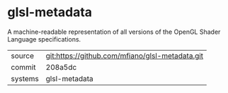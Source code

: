 * glsl-metadata

A machine-readable representation of all versions of the OpenGL Shader
Language specifications.

|---------+-------------------------------------------------|
| source  | git:https://github.com/mfiano/glsl-metadata.git |
| commit  | 208a5dc                                         |
| systems | glsl-metadata                                   |
|---------+-------------------------------------------------|
